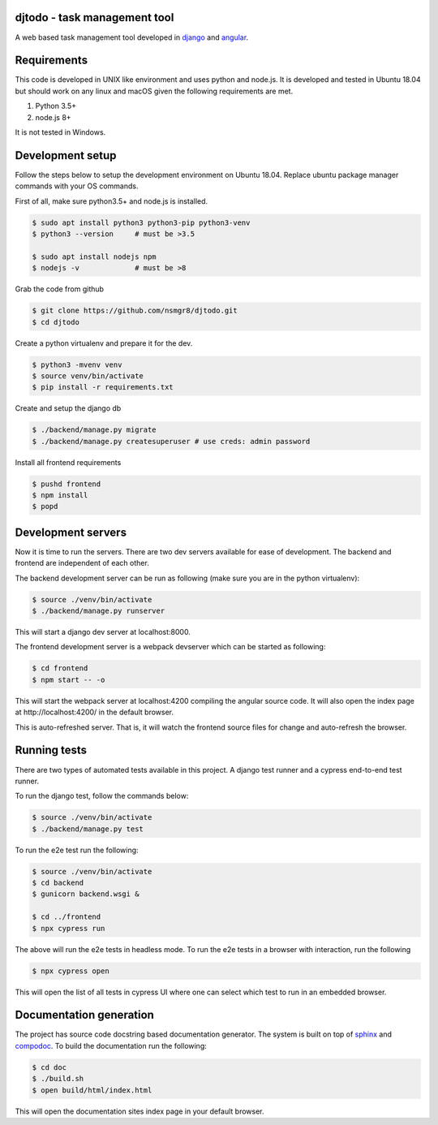 djtodo - task management tool
=============================

A web based task management tool developed in django_ and angular_.

Requirements
============

This code is developed in UNIX like environment and uses python and node.js. It
is developed and tested in Ubuntu 18.04 but should work on any linux and macOS
given the following requirements are met.

1. Python 3.5+
2. node.js 8+

It is not tested in Windows.

Development setup
=================

Follow the steps below to setup the development environment on Ubuntu 18.04.
Replace ubuntu package manager commands with your OS commands.

First of all, make sure python3.5+ and node.js is installed.

.. code::

    $ sudo apt install python3 python3-pip python3-venv
    $ python3 --version     # must be >3.5

    $ sudo apt install nodejs npm
    $ nodejs -v             # must be >8

Grab the code from github

.. code::

    $ git clone https://github.com/nsmgr8/djtodo.git
    $ cd djtodo

Create a python virtualenv and prepare it for the dev.

.. code::

    $ python3 -mvenv venv
    $ source venv/bin/activate
    $ pip install -r requirements.txt

Create and setup the django db

.. code::

    $ ./backend/manage.py migrate
    $ ./backend/manage.py createsuperuser # use creds: admin password

Install all frontend requirements

.. code::

    $ pushd frontend
    $ npm install
    $ popd

Development servers
===================

Now it is time to run the servers. There are two dev servers available for ease
of development. The backend and frontend are independent of each other.

The backend development server can be run as following (make sure you are in
the python virtualenv):

.. code::

    $ source ./venv/bin/activate
    $ ./backend/manage.py runserver

This will start a django dev server at localhost:8000.

The frontend development server is a webpack devserver which can be started as
following:

.. code::

    $ cd frontend
    $ npm start -- -o

This will start the webpack server at localhost:4200 compiling the angular
source code. It will also open the index page at http://localhost:4200/ in the
default browser.

This is auto-refreshed server. That is, it will watch the frontend source files
for change and auto-refresh the browser.

Running tests
=============

There are two types of automated tests available in this project. A django test
runner and a cypress end-to-end test runner.

To run the django test, follow the commands below:

.. code::

    $ source ./venv/bin/activate
    $ ./backend/manage.py test

To run the e2e test run the following:

.. code::

    $ source ./venv/bin/activate
    $ cd backend
    $ gunicorn backend.wsgi &

    $ cd ../frontend
    $ npx cypress run

The above will run the e2e tests in headless mode. To run the e2e tests in
a browser with interaction, run the following

.. code::

    $ npx cypress open

This will open the list of all tests in cypress UI where one can select which
test to run in an embedded browser.

Documentation generation
========================

The project has source code docstring based documentation generator. The system
is built on top of sphinx_ and compodoc_. To build the documentation run the
following:

.. code::

    $ cd doc
    $ ./build.sh
    $ open build/html/index.html

This will open the documentation sites index page in your default browser.

.. _django: https://djangoproject.com
.. _angular: https://angular.io
.. _sphinx: http://sphinx-doc.org
.. _compodoc: https://compodoc.app

